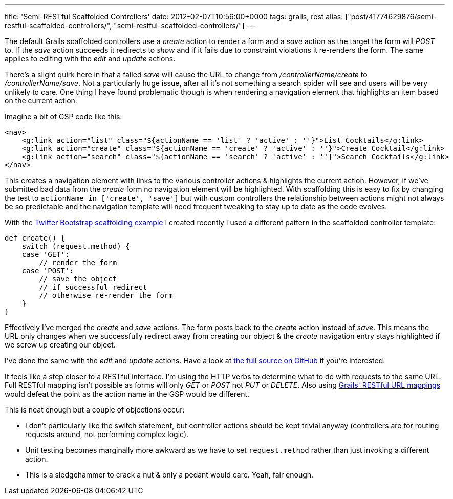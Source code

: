 ---
title: 'Semi-RESTful Scaffolded Controllers'
date: 2012-02-07T10:56:00+0000
tags: grails, rest
alias: ["post/41774629876/semi-restful-scaffolded-controllers/", "semi-restful-scaffolded-controllers/"]
---

The default Grails scaffolded controllers use a _create_ action to render a form and a _save_ action as the target the form will _POST_ to. If the _save_ action succeeds it redirects to _show_ and if it fails due to constraint violations it re-renders the form. The same applies to editing with the _edit_ and _update_ actions.

There's a slight quirk here in that a failed _save_ will cause the URL to change from _/controllerName/create_ to _/controllerName/save_. Not a particularly huge issue, after all it's not something a search spider will see and users will be very unlikely to care. One thing I have found problematic though is when rendering a navigation element that highlights an item based on the current action.

Imagine a bit of GSP code like this:

[source,markup]
-------------------------------------------------------------------------------------------------------
<nav>
    <g:link action="list" class="${actionName == 'list' ? 'active' : ''}">List Cocktails</g:link>
    <g:link action="create" class="${actionName == 'create' ? 'active' : ''}">Create Cocktail</g:link>
    <g:link action="search" class="${actionName == 'search' ? 'active' : ''}">Search Cocktails</g:link>
</nav>
-------------------------------------------------------------------------------------------------------

This creates a navigation element with links to the various controller actions & highlights the current action. However, if we've submitted bad data from the _create_ form no navigation element will be highlighted. With scaffolding this is easy to fix by changing the test to `actionName in ['create', 'save']` but with custom controllers the relationship between actions might not always be so predictable and the navigation template will need frequent tweaking to stay up to date as the code evolves.

With the http://grails-twitter-bootstrap.cloudfoundry.com[Twitter Bootstrap scaffolding example] I created recently I used a different pattern in the scaffolded controller template:

[source,groovy]
---------------------------------------
def create() {
    switch (request.method) {
    case 'GET':
        // render the form
    case 'POST':
        // save the object
        // if successful redirect
        // otherwise re-render the form
    }
}
---------------------------------------

Effectively I've merged the _create_ and _save_ actions. The form posts back to the _create_ action instead of _save_. This means the URL only changes when we successfully redirect away from creating our object & the _create_ navigation entry stays highlighted if we screw up creating our object.

I've done the same with the _edit_ and _update_ actions. Have a look at https://github.com/robfletcher/twitter-bootstrap-scaffolding/blob/master/src/templates/scaffolding/Controller.groovy#L16[the full source on GitHub] if you're interested.

It feels like a step closer to a RESTful interface. I'm using the HTTP verbs to determine what to do with requests to the same URL. Full RESTful mapping isn't possible as forms will only _GET_ or _POST_ not _PUT_ or _DELETE_. Also using http://grails.org/doc/latest/guide/theWebLayer.html#mappingHTTP[Grails' RESTful URL mappings] would defeat the point as the action name in the GSP would be different.

This is neat enough but a couple of objections occur:

* I don't particularly like the switch statement, but controller actions should be kept trivial anyway (controllers are for routing requests around, not performing complex logic).
* Unit testing becomes marginally more awkward as we have to set `request.method` rather than just invoking a different action.
* This is a sledgehammer to crack a nut & only a pedant would care. Yeah, fair enough.
